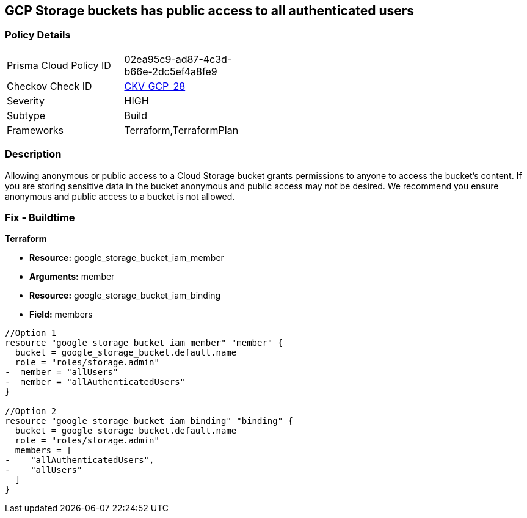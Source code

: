 == GCP Storage buckets has public access to all authenticated users


=== Policy Details 

[width=45%]
[cols="1,1"]
|=== 
|Prisma Cloud Policy ID 
| 02ea95c9-ad87-4c3d-b66e-2dc5ef4a8fe9

|Checkov Check ID 
| https://github.com/bridgecrewio/checkov/tree/master/checkov/terraform/checks/resource/gcp/GoogleStorageBucketNotPublic.py[CKV_GCP_28]

|Severity
|HIGH

|Subtype
|Build

|Frameworks
|Terraform,TerraformPlan

|=== 



=== Description 


Allowing anonymous or public access to a Cloud Storage bucket grants permissions to anyone to access the bucket's content.
If you are storing sensitive data in the bucket anonymous and public access may not be desired.
We recommend you ensure anonymous and public access to a bucket is not allowed.

////
=== Fix - Runtime


* GCP Console To change the policy using the GCP Console, follow these steps:* 



. Log in to the GCP Console at https://console.cloud.google.com.

. Navigate to https://console.cloud.google.com/storage/browser [Storage].

. Navigate to * Bucket* details page, select _bucket name_.

. Click * Permissions* tab.

. To remove a specific role assignment, to the front of * allUsers* and * allAuthenticatedUsers*, click * Delete*.


* CLI Command* 


To remove access to * allUsers* and * allAuthenticatedUsers*, use the following commands:  `gsutil iam ch -d allUsers gs://BUCKET_NAME` `gsutil iam ch -d allAuthenticatedUsers gs://BUCKET_NAME`
////

=== Fix - Buildtime


*Terraform* 


* *Resource:* google_storage_bucket_iam_member
* *Arguments:* member
* *Resource:* google_storage_bucket_iam_binding
* *Field:* members


[source,go]
----
//Option 1
resource "google_storage_bucket_iam_member" "member" {
  bucket = google_storage_bucket.default.name
  role = "roles/storage.admin"
-  member = "allUsers"
-  member = "allAuthenticatedUsers"
}

//Option 2
resource "google_storage_bucket_iam_binding" "binding" {
  bucket = google_storage_bucket.default.name
  role = "roles/storage.admin"
  members = [
-    "allAuthenticatedUsers",
-    "allUsers"
  ]
}
----

